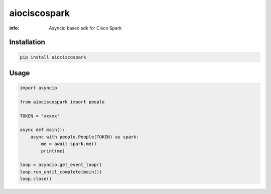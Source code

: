 aiociscospark
==========

:info: Asyncio based sdk for Cisco Spark

Installation
------------

.. code-block:: shell

    pip install aiociscospark

Usage
-----

.. code-block:: python

    import asyncio

    from aiociscospark import people

    TOKEN = 'xxxxx'

    async def main():
        async with people.People(TOKEN) as spark:
            me = await spark.me()
            print(me)

    loop = asyncio.get_event_loop()
    loop.run_until_complete(main())
    loop.close()
